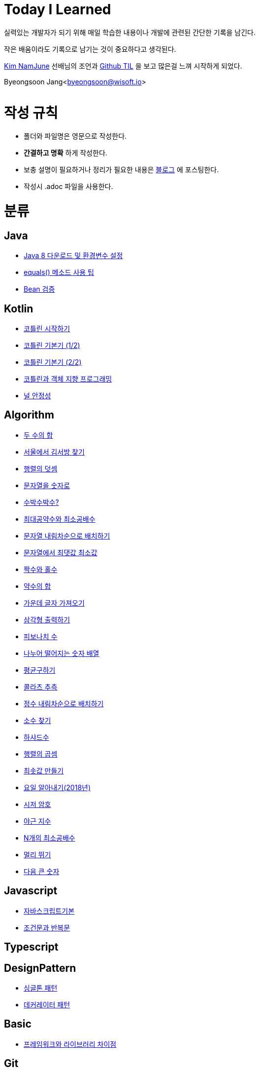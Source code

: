 Today I Learned
===============

:icons: font
:Author: Byeongsoon Jang
:Email: byeongsoon@wisoft.io
:Date: 2018.02.09
:Revision: 1.0

실력있는 개발자가 되기 위해 매일 학습한 내용이나 개발에 관련된 간단한 기록을 남긴다.

작은 배움이라도 기록으로 남기는 것이 중요하다고 생각된다.

link:https://github.com/namjunemy[Kim NamJune]
선배님의 조언과
link:https://github.com/namjunemy/TIL[Github TIL]
 을 보고 많은걸 느껴 시작하게 되었다.

Byeongsoon Jang<byeongsoon@wisoft.io>

|===
|===

= 작성 규칙

** 폴더와 파일명은 영문으로 작성한다.
** *간결하고 명확* 하게 작성한다.
** 보충 설명이 필요하거나 정리가 필요한 내용은
link:http://bs-development.tistory.com/[블로그]
에 포스팅한다.
** 작성시 .adoc 파일을 사용한다.

= 분류

== Java

** link:https://github.com/ByeongSoon/TIL/blob/master/Java/java_8_Download_Tutorial.adoc[Java 8 다운로드 및 환경변수 설정]
** link:https://github.com/ByeongSoon/TIL/blob/master/Java/equals()_method.adoc[equals() 메소드 사용 팁]
** link:https://github.com/ByeongSoon/TIL/blob/master/Java/Bean-Validation-Tutorial.adoc[Bean 검증]

== Kotlin

** link:https://github.com/ByeongSoon/TIL/blob/master/Kotlin/ch01_GettingStartedKotlin.adoc[코틀린 시작하기]
** link:https://github.com/ByeongSoon/TIL/blob/master/Kotlin/ch02_KotlinBasics(1:2).adoc[코틀린 기본기 (1/2)]
** link:https://github.com/ByeongSoon/TIL/blob/master/Kotlin/ch02_KotlinBasics(2:2).adoc[코틀린 기본기 (2/2)]
** link:https://github.com/ByeongSoon/TIL/blob/master/Kotlin/ch03_OOPinKotlin.adoc[코틀린과 객체 지향 프로그래밍]
** link:https://github.com/ByeongSoon/TIL/blob/master/Kotlin/ch07_NullSafety.adoc[널 안정성]

== Algorithm

** link:https://github.com/ByeongSoon/TIL/blob/master/Algorithm/FindIndex.adoc[두 수의 합]
** link:https://github.com/ByeongSoon/TIL/blob/master/Algorithm/FindKim.adoc[서울에서 김서방 찾기]
** link:https://github.com/ByeongSoon/TIL/blob/master/Algorithm/MatrixSum.adoc[행렬의 덧셈]
** link:https://github.com/ByeongSoon/TIL/blob/master/Algorithm/StringToInt.adoc[문자열을 숫자로]
** link:https://github.com/ByeongSoon/TIL/blob/master/Algorithm/WaterMelon.adoc[수박수박수?]
** link:https://github.com/ByeongSoon/TIL/blob/master/Algorithm/GcdLcm.adoc[최대공약수와 최소공배수]
** link:https://github.com/ByeongSoon/TIL/blob/master/Algorithm/ReverseString.adoc[문자열 내림차순으로 배치하기]
** link:https://github.com/ByeongSoon/TIL/blob/master/Algorithm/GetMaxMinString.adoc[문자열에서 최댓값 최소값]
** link:https://github.com/ByeongSoon/TIL/blob/master/Algorithm/EvenOrOdd.adoc[짝수와 홀수]
** link:https://github.com/ByeongSoon/TIL/blob/master/Algorithm/SumDivisor.adoc[약수의 합]
** link:https://github.com/ByeongSoon/TIL/blob/master/Algorithm/StringExercise.adoc[가운데 글자 가져오기]
** link:https://github.com/ByeongSoon/TIL/blob/master/Algorithm/PrintTriangle.adoc[삼각형 출력하기]
** link:https://github.com/ByeongSoon/TIL/blob/master/Algorithm/Fibonacci.adoc[피보나치 수]
** link:https://github.com/ByeongSoon/TIL/blob/master/Algorithm/Divisible.adoc[나누어 떨어지는 숫자 배열]
** link:https://github.com/ByeongSoon/TIL/blob/master/Algorithm/GetMean.adoc[평균구하기]
** link:https://github.com/ByeongSoon/TIL/blob/master/Algorithm/Collatz.adoc[콜라츠 추측]
** link:https://github.com/ByeongSoon/TIL/blob/master/Algorithm/ReverseInt.adoc[정수 내림차순으로 배치하기]
** link:https://github.com/ByeongSoon/TIL/blob/master/Algorithm/NumOfPrime.adoc[소수 찾기]
** link:https://github.com/ByeongSoon/TIL/blob/master/Algorithm/HarshadNumber.adoc[하샤드수]
** link:https://github.com/ByeongSoon/TIL/blob/master/Algorithm/ProductMatrix.adoc[행렬의 곱셈]
** link:https://github.com/ByeongSoon/TIL/blob/master/Algorithm/MinSum.adoc[최솟값 만들기]
** link:https://github.com/ByeongSoon/TIL/blob/master/Algorithm/GetDayName.adoc[요일 알아내기(2018년)]
** link:https://github.com/ByeongSoon/TIL/blob/master/Algorithm/Caesar.adoc[시저 암호]
** link:https://github.com/ByeongSoon/TIL/blob/master/Algorithm/NoOverTime.adoc[야근 지수]
** link:https://github.com/ByeongSoon/TIL/blob/master/Algorithm/NLCM.adoc[N개의 최소공배수]
** link:https://github.com/ByeongSoon/TIL/blob/master/Algorithm/JumpCase.adoc[멀리 뛰기]
** link:https://github.com/ByeongSoon/TIL/blob/master/Algorithm/NextBigNumber.adoc[다음 큰 숫자]

== Javascript

** link:https://github.com/ByeongSoon/TIL/blob/master/Javascript/javascriptBasic/Basic_js.adoc[자바스크립트기본]
** link:https://github.com/ByeongSoon/TIL/blob/master/Javascript/flowControl/flowControl_js.adoc[조건문과 반복문]

== Typescript

== DesignPattern

** link:https://github.com/ByeongSoon/TIL/blob/master/DesignPattern/SingletonPattern.adoc[싱글톤 패턴]
** link:https://github.com/ByeongSoon/TIL/blob/master/DesignPattern/DecoratorPattern.adoc[데커레이터 패턴]

== Basic

** link:https://github.com/ByeongSoon/TIL/blob/master/Basic/FrameworkVsLibray.adoc[프레임워크와 라이브러리 차이점]

== Git
